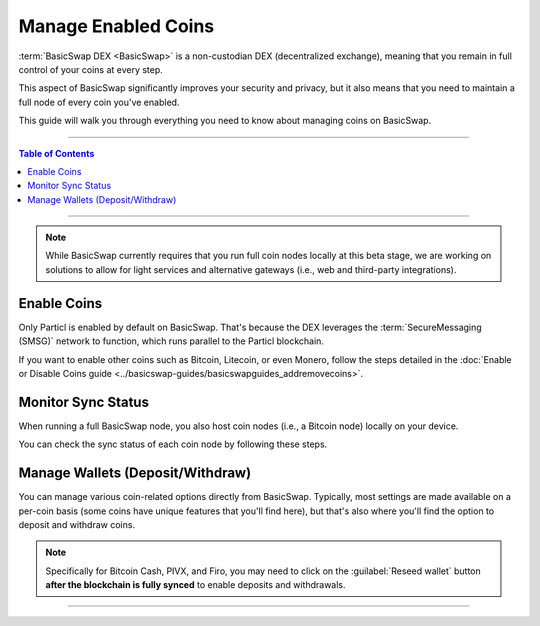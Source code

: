 ====================
Manage Enabled Coins
====================

.. title::
   BasicSwap DEX Coin Management Guide
   
.. meta::
   :description lang=en: Learn how to manage enabled coins on BasicSwap DEX.
   :keywords lang=en: Particl, DEX, Trading, Exchange, Buy Crypto, Sell Crypto, Installation, Quickstart, Blockchain, Privacy, E-Commerce, multi-vendor marketplace, online marketplace

:term:`BasicSwap DEX <BasicSwap>` is a non-custodian DEX (decentralized exchange), meaning that you remain in full control of your coins at every step.

This aspect of BasicSwap significantly improves your security and privacy, but it also means that you need to maintain a full node of every coin you've enabled.

This guide will walk you through everything you need to know about managing coins on BasicSwap.

----

.. contents:: Table of Contents
   :local:
   :backlinks: none
   :depth: 2

----

.. note::

      While BasicSwap currently requires that you run full coin nodes locally at this beta stage, we are working on solutions to allow for light services and alternative gateways (i.e., web and third-party integrations).

Enable Coins
============

Only Particl is enabled by default on BasicSwap. That's because the DEX leverages the :term:`SecureMessaging (SMSG)` network to function, which runs parallel to the Particl blockchain.

If you want to enable other coins such as Bitcoin, Litecoin, or even Monero, follow the steps detailed in the :doc:`Enable or Disable Coins guide <../basicswap-guides/basicswapguides_addremovecoins>`.

Monitor Sync Status
===================

When running a full BasicSwap node, you also host coin nodes (i.e., a Bitcoin node) locally on your device.

You can check the sync status of each coin node by following these steps.

.. rst-class:: bignums

    #. On BasicSwap, navigate to the Wallets section by clicking on the blue :guilabel:`Wallets` button.

    #. Each coin will display a progress bar that shows the sync progress.

    #. You can also verify that each node is connected to its respective network by ensuring that it is marked as :guilabel:`Updating` next to the coin's core version. 

Manage Wallets (Deposit/Withdraw)
=================================

You can manage various coin-related options directly from BasicSwap. Typically, most settings are made available on a per-coin basis (some coins have unique features that you'll find here), but that's also where you'll find the option to deposit and withdraw coins.

.. rst-class:: bignums

    #. On BasicSwap, navigate to the Wallets section by clicking on the blue :guilabel:`Wallets` button.

    #. Each coin has an associated :guilabel:`Manage` button. Click on it to open a coin's settings.

    #. In the coin's :guilabel:`Manage` page, you'll find various coin-specific options (i.e., balance conversion for PART) and the ability to deposit and withdraw coins.

.. note::

    Specifically for Bitcoin Cash, PIVX, and Firo, you may need to click on the :guilabel:`Reseed wallet` button **after the blockchain is fully synced** to enable deposits and withdrawals.

----

.. seealso::

 - BasicSwap Explained - :doc:`BasicSwap Explained <../basicswap-dex/basicswap_explained>`
 - BasicSwap Guides - :doc:`Install BasicSwap <../basicswap-guides/basicswapguides_installation>`
 - BasicSwap Guides - :doc:`Update BasicSwap <../basicswap-guides/basicswapguides_update>`
 - BasicSwap Guides - :doc:`Make an Offer <../basicswap-guides/basicswapguides_make>`
 - BasicSwap Guides - :doc:`Take an Offer <../basicswap-guides/basicswapguides_take>`
